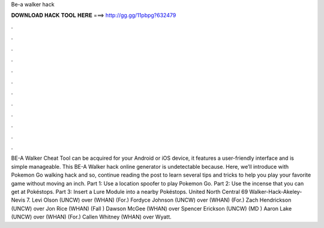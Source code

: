 Be-a walker hack

𝐃𝐎𝐖𝐍𝐋𝐎𝐀𝐃 𝐇𝐀𝐂𝐊 𝐓𝐎𝐎𝐋 𝐇𝐄𝐑𝐄 ===> http://gg.gg/11pbpg?632479

.

.

.

.

.

.

.

.

.

.

.

.

BE-A Walker Cheat Tool can be acquired for your Android or iOS device, it features a user-friendly interface and is simple manageable. This BE-A Walker hack online generator is undetectable because. Here, we’ll introduce with Pokemon Go walking hack and so, continue reading the post to learn several tips and tricks to help you play your favorite game without moving an inch. Part 1: Use a location spoofer to play Pokemon Go. Part 2: Use the incense that you can get at Pokéstops. Part 3: Insert a Lure Module into a nearby Pokéstops. United North Central 69 Walker-Hack-Akeley-Nevis 7. Levi Olson (UNCW) over (WHAN) (For.) Fordyce Johnson (UNCW) over (WHAN) (For.) Zach Hendrickson (UNCW) over Jon Rice (WHAN) (Fall ) Dawson McGee (WHAN) over Spencer Erickson (UNCW) (MD ) Aaron Lake (UNCW) over (WHAN) (For.) Callen Whitney (WHAN) over Wyatt.